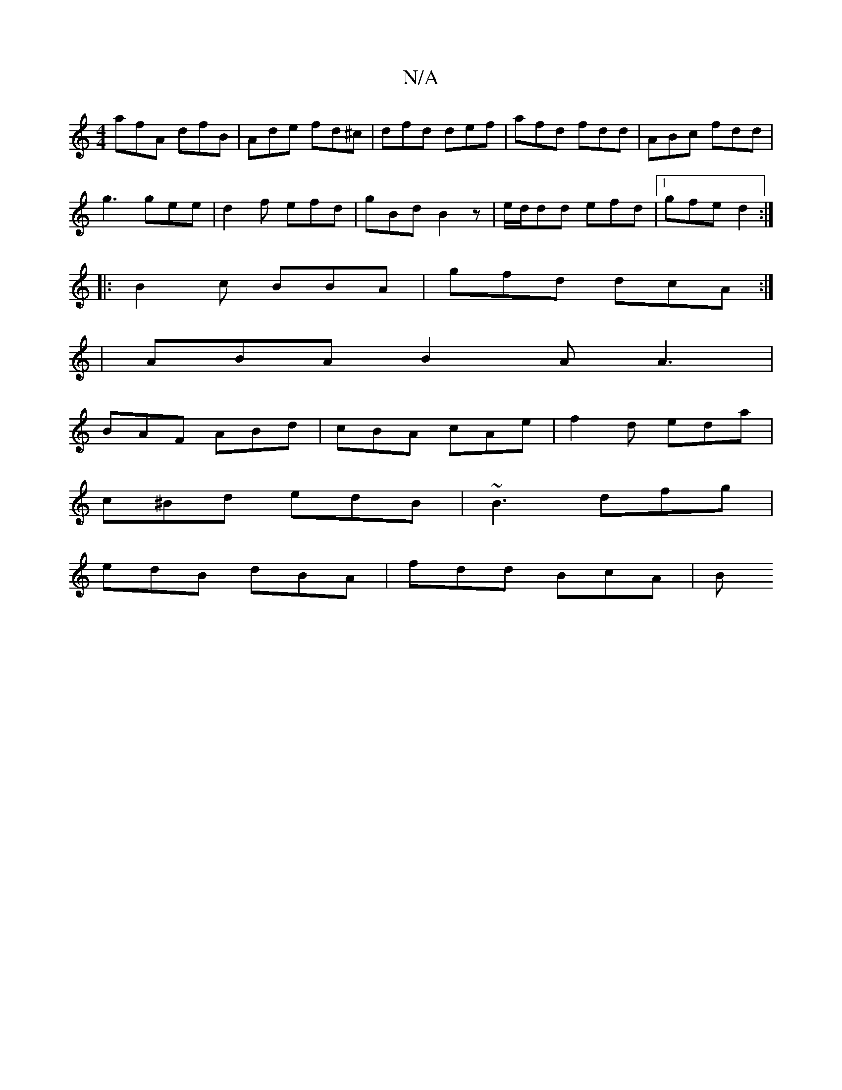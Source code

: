 X:1
T:N/A
M:4/4
R:N/A
K:Cmajor
afA dfB | Ade fd^c | dfd def | afd fdd | ABc fdd |
g3 gee | d2 f efd | gBd B2 z | e/d/dd efd |1 gfe d2 :|
|:B2c BBA|gfd dcA:|
|ABA B2A A3|
BAF ABd|cBA cAe|f2 d eda|
c^Bd edB|~B3 dfg|
edB dBA|fdd BcA|B